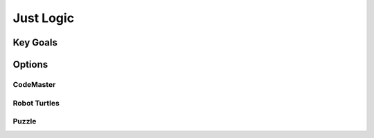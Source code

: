 Just Logic
++++++++++

Key Goals
=====================


Options
=======

CodeMaster
----------

Robot Turtles
-------------

Puzzle
------